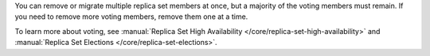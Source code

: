 You can remove or migrate multiple replica set members at once, but a majority of the
voting members must remain. If you need to remove more voting members, remove
them one at a time.

.. example:: Example 1

   You have a four-node replica set. All nodes are voting members. You can
   remove only one node, which preserves the majority of three out of four
   voting nodes. You can remove another node from the remaining 
   three-node replica set afterward. This preserves the majority of the 
   remaining voting nodes.

.. example:: Example 2
   
   You have a four-node replica set. Three nodes are voting members and 
   one node is a non-voting member. You can remove one voting member 
   and one non-voting member at the same time. This preserves the 
   majority of two out of three voting nodes.

To learn more about voting, see :manual:`Replica Set High Availability
</core/replica-set-high-availability>` and :manual:`Replica Set Elections
</core/replica-set-elections>`.